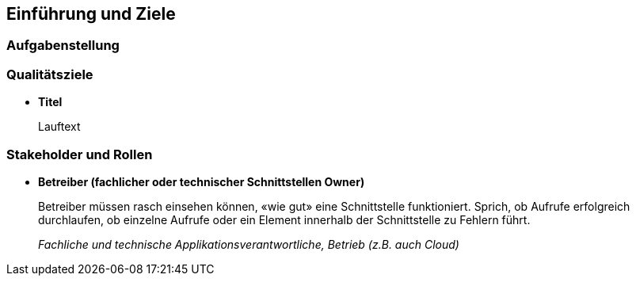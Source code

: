 [[section-introduction-and-goals]]
==	Einführung und Ziele

=== Aufgabenstellung

=== Qualitätsziele
* *Titel*
+
Lauftext

=== Stakeholder und Rollen
* *Betreiber (fachlicher oder technischer Schnittstellen Owner)*
+
Betreiber müssen rasch einsehen können, «wie gut» eine Schnittstelle funktioniert. Sprich, ob Aufrufe erfolgreich durchlaufen, ob einzelne Aufrufe oder ein Element innerhalb der Schnittstelle zu Fehlern führt.
+
_Fachliche und technische Applikationsverantwortliche, Betrieb (z.B. auch Cloud)_

